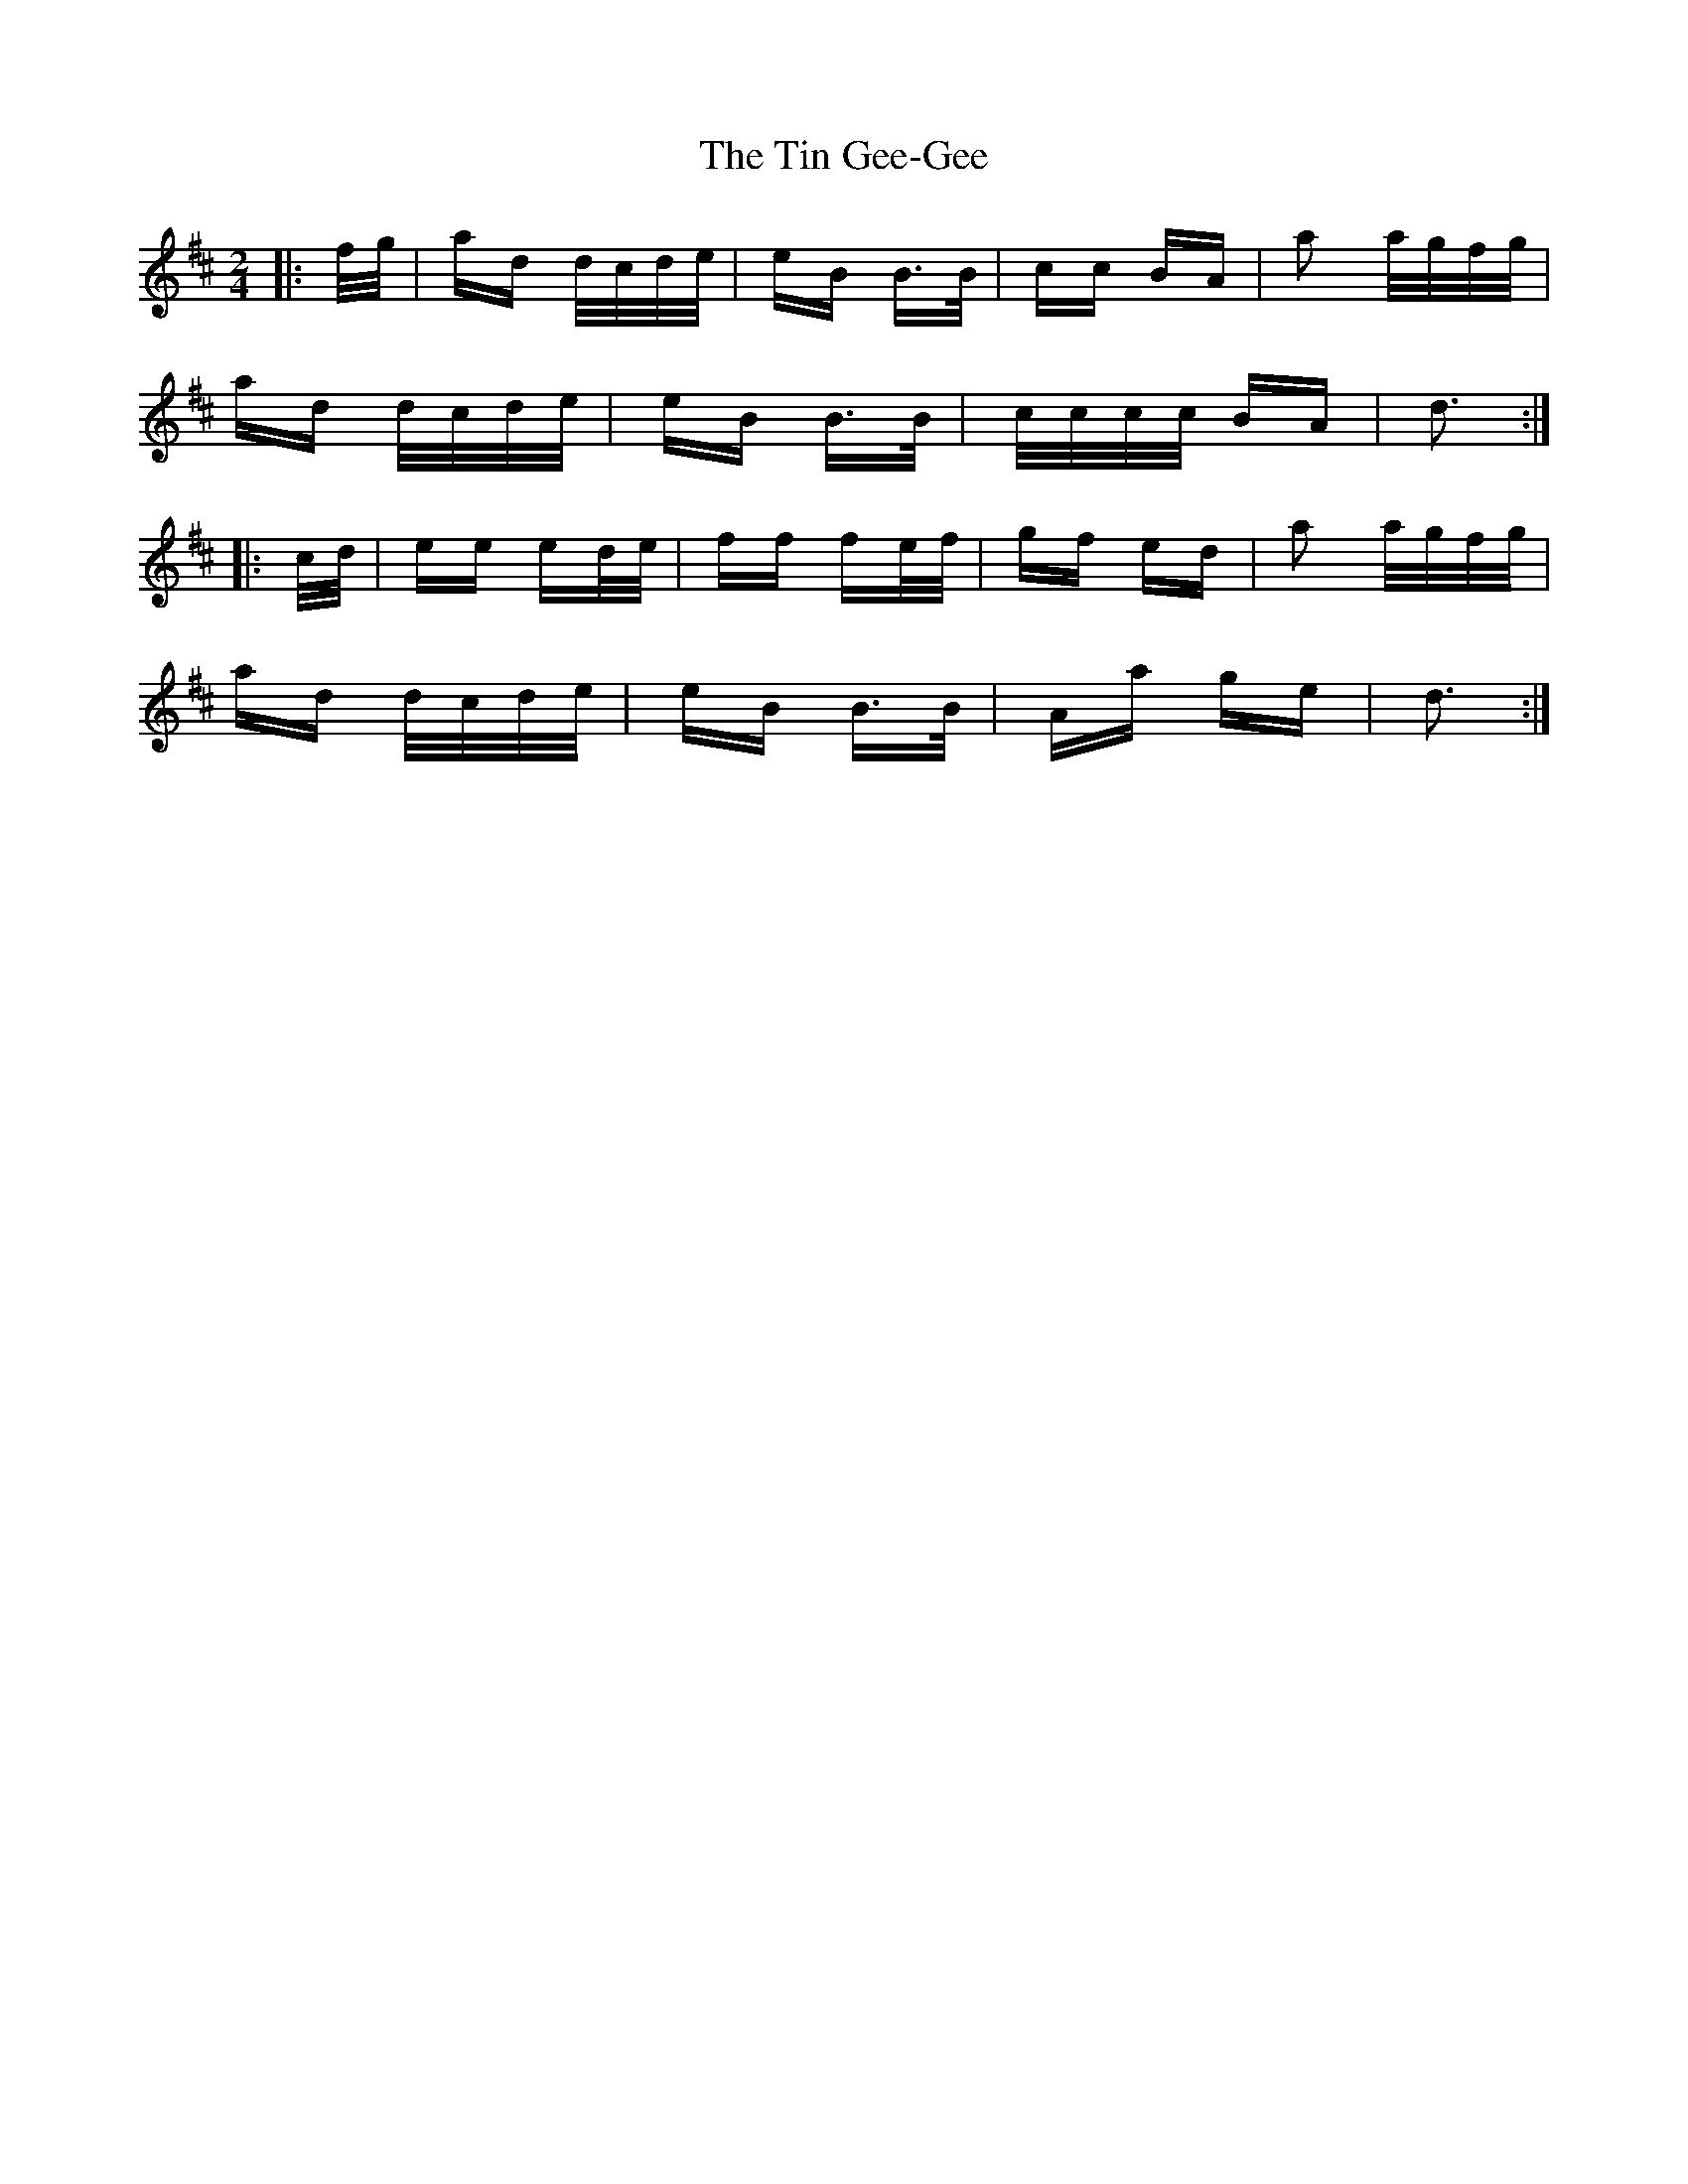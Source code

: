 X: 40195
T: Tin Gee-Gee, The
R: polka
M: 2/4
K: Dmajor
|:f/g/|ad d/c/d/e/|eB B>B|cc BA|a2 a/g/f/g/|
ad d/c/d/e/|eB B>B|c/c/c/c/ BA|d3:|
|:c/d/|ee ed/e/|ff fe/f/|gf ed|a2 a/g/f/g/|
ad d/c/d/e/|eB B>B|Aa ge|d3:|

